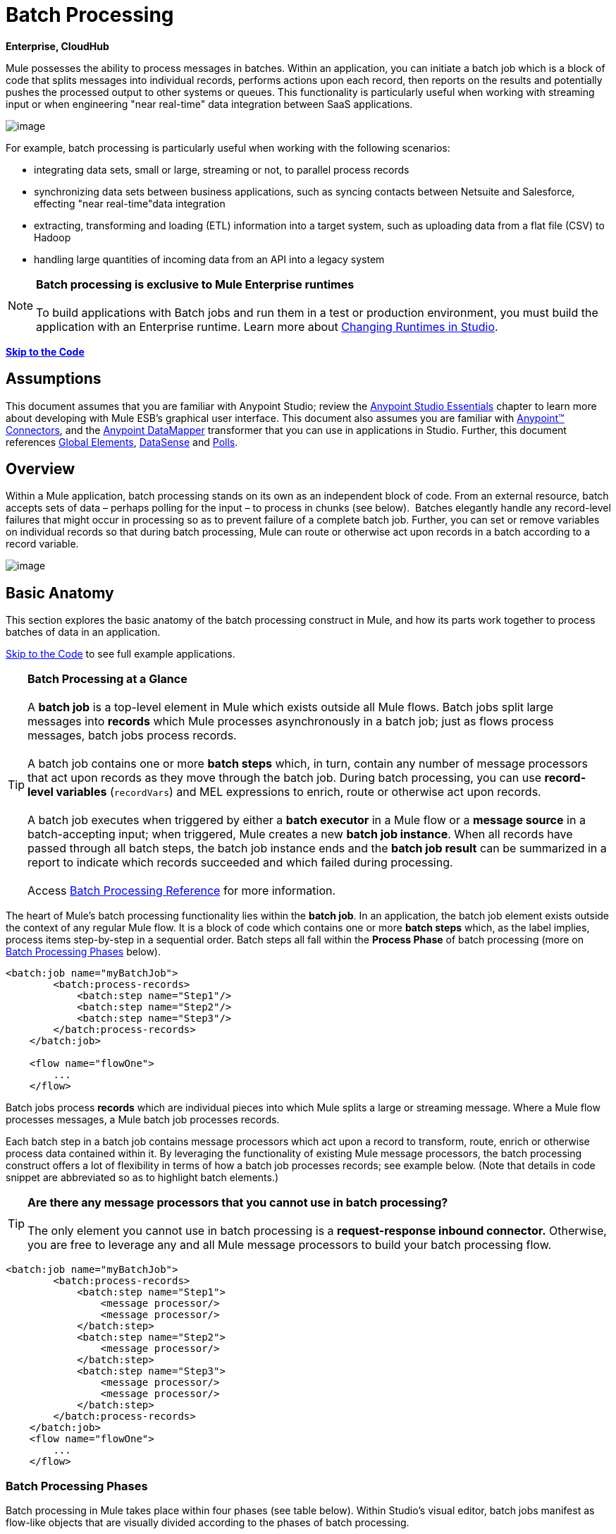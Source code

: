 = Batch Processing

*Enterprise, CloudHub*

Mule possesses the ability to process messages in batches. Within an application, you can initiate a batch job which is a block of code that splits messages into individual records, performs actions upon each record, then reports on the results and potentially pushes the processed output to other systems or queues. This functionality is particularly useful when working with streaming input or when engineering "near real-time" data integration between SaaS applications.

image:/docs/download/attachments/122752097/batch_main1.png?version=1&modificationDate=1410212319781[image]

For example, batch processing is particularly useful when working with the following scenarios:

* integrating data sets, small or large, streaming or not, to parallel process records
* synchronizing data sets between business applications, such as syncing contacts between Netsuite and Salesforce, effecting "near real-time"data integration
* extracting, transforming and loading (ETL) information into a target system, such as uploading data from a flat file (CSV) to Hadoop
* handling large quantities of incoming data from an API into a legacy system

[NOTE]
*Batch processing is exclusive to Mule Enterprise runtimes* +
 +
To build applications with Batch jobs and run them in a test or production environment, you must build the application with an Enterprise runtime. Learn more about link:/docs/display/current/Changing+Runtimes+in+Studio[Changing Runtimes in Studio].

*link:#BatchProcessing-CompleteCodeExample[Skip to the Code]*

== Assumptions

This document assumes that you are familiar with Anypoint Studio; review the link:/docs/display/current/Anypoint+Studio+Essentials[Anypoint Studio Essentials] chapter to learn more about developing with Mule ESB's graphical user interface. This document also assumes you are familiar with http://www.mulesoft.org/documentation/display/current/Anypoint+Connectors[Anypoint™ Connectors], and the http://www.mulesoft.org/documentation/display/current/Datamapper+User+Guide+and+Reference[Anypoint DataMapper] transformer that you can use in applications in Studio. Further, this document references http://www.mulesoft.org/documentation/display/current/Understand+Global+Mule+Elements[Global Elements], link:/docs/display/current/DataSense[DataSense] and link:/docs/display/current/Poll+Reference[Polls]. 

== Overview

Within a Mule application, batch processing stands on its own as an independent block of code. From an external resource, batch accepts sets of data – perhaps polling for the input – to process in chunks (see below).  Batches elegantly handle any record-level failures that might occur in processing so as to prevent failure of a complete batch job. Further, you can set or remove variables on individual records so that during batch processing, Mule can route or otherwise act upon records in a batch according to a record variable.

image:/docs/download/attachments/122752097/batch_main3.png?version=1&modificationDate=1410212319799[image]

== Basic Anatomy

This section explores the basic anatomy of the batch processing construct in Mule, and how its parts work together to process batches of data in an application.

link:#BatchProcessing-CompleteCodeExample[Skip to the Code] to see full example applications.

[TIP]

*Batch Processing at a Glance* +
 +
A *batch job* is a top-level element in Mule which exists outside all Mule flows. Batch jobs split large messages into *records* which Mule processes asynchronously in a batch job; just as flows process messages, batch jobs process records. +
 +
A batch job contains one or more *batch steps* which, in turn, contain any number of message processors that act upon records as they move through the batch job. During batch processing, you can use *record-level variables* (`recordVars`) and MEL expressions to enrich, route or otherwise act upon records. +
 +
A batch job executes when triggered by either a *batch executor* in a Mule flow or a *message source* in a batch-accepting input; when triggered, Mule creates a new *batch job instance*. When all records have passed through all batch steps, the batch job instance ends and the *batch job result* can be summarized in a report to indicate which records succeeded and which failed during processing. +
 +
Access link:/docs/display/current/Batch+Processing+Reference[Batch Processing Reference] for more information.

The heart of Mule's batch processing functionality lies within the *batch job*. In an application, the batch job element exists outside the context of any regular Mule flow. It is a block of code which contains one or more *batch steps* which, as the label implies, process items step-by-step in a sequential order. Batch steps all fall within the *Process Phase* of batch processing (more on link:#BatchProcessing-BatchProcessingPhases[Batch Processing Phases] below).

[source, xml]
----
<batch:job name="myBatchJob">
        <batch:process-records>
            <batch:step name="Step1"/>
            <batch:step name="Step2"/>
            <batch:step name="Step3"/>
        </batch:process-records>
    </batch:job>
 
    <flow name="flowOne">
        ...
    </flow>
----

Batch jobs process *records* which are individual pieces into which Mule splits a large or streaming message. Where a Mule flow processes messages, a Mule batch job processes records.

Each batch step in a batch job contains message processors which act upon a record to transform, route, enrich or otherwise process data contained within it. By leveraging the functionality of existing Mule message processors, the batch processing construct offers a lot of flexibility in terms of how a batch job processes records; see example below. (Note that details in code snippet are abbreviated so as to highlight batch elements.)

[TIP]
*Are there any message processors that you cannot use in batch processing?* +
 +
The only element you cannot use in batch processing is a *request-response inbound connector.* Otherwise, you are free to leverage any and all Mule message processors to build your batch processing flow.

[source, xml]
----
<batch:job name="myBatchJob">
        <batch:process-records>
            <batch:step name="Step1">
                <message processor/>
                <message processor/>
            </batch:step>
            <batch:step name="Step2">
                <message processor/>
            </batch:step>
            <batch:step name="Step3">
                <message processor/>
                <message processor/>
            </batch:step>
        </batch:process-records>
    </batch:job>
    <flow name="flowOne">
        ...
    </flow>
----

=== Batch Processing Phases

Batch processing in Mule takes place within four phases (see table below). Within Studio's visual editor, batch jobs manifest as flow-like objects that are visually divided according to the phases of batch processing.

[cols=",",options="header"]
|===
2+|*Phase* |*Configuration*
|1 |*Input* |optional
|2 |*Load and Dispatch* |implicit, not exposed in a Mule application
|3 |*Process* |required
|4 |*On Complete* |optional
|===
image:/docs/download/attachments/122752097/batch_phases.png?version=1&modificationDate=1410212319808[image]

==== Input

The first phase, *Input*, is an _optional_ part of the batch job configuration and is designed to link:#BatchProcessing-TriggeringBatchJobs[trigger batch processing] via an inbound connector, and/or accommodate any transformations or adjustments to a message payload before Mule begins processing it as a batch. 

During this phase, Mule performs no splitting or aggregation, creates no records, nor queues anything for processing; Mule is _not yet_ processing the message as a collection of records, it only receives input and prepares the message payload for processing. In this phase, you use message processors to act upon the message the same way you would in any other context within a Mule application.  As it leaves the Input phase for the next phase, the data can be serializable (i.e.  in a "splittable" format such as a collection or an array) or non-serializable.

The `batch:input` child element appears first inside a `batch:job` element; indeed, it cannot exist anywhere else within the batch job – it can only be first. 

[tabs]
------
[tab,title="STUDIO Visual Editor"]
....
image:/docs/download/attachments/122752097/input_phas.png?version=1&modificationDate=1410212319959[image]
....
[tab,title="XML Editor"]
....
Note that details in code snippet are abbreviated so as to highlight batch phases, jobs and steps. See link:#BatchProcessing-CompleteCodeExample[Complete Code Example]  for more detail.

[source, xml]
----
<batch:job name="Batch3">
    <batch:input>
        <poll>
            <sfdc:authorize/>
        </poll>
        <set-variable/>
    </batch:input>
    <batch:process-records>
        <batch:step/>
    <batch:process-records>
</batch:job>
----
....
------
==== Load and Dispatch

The second phase, *Load and Dispatch*, is _implicit_ and performs all the "behind the scenes" work to create a batch job instance. Essentially, this is the phase during which Mule turns a serialized message payload into a collection of records for processing as a batch. You don't need to configure anything for this activity to occur, though it is useful to understand the tasks Mule completes during this phase.

. Mule sends the message payload through a collection splitter. This first step triggers the creation of a new batch job instance.
. Mule creates a persistent queue which it associates to the new batch job instance. A **batch job instance** is an occurrence in a Mule application resulting from the execution of a batch job in a Mule flow; it exists for as long as it takes to process each record in a batch. (link:#BatchProcessing-batchinstance[What's the difference between a batch job and a batch job instance?])
. For each item generated by the splitter, Mule creates a record and stores it in the queue. (This is an "all or nothing" activity – Mule either successfully generates and queues a record for _every_ item, or the whole message fails during this phase.)
. Mule presents the batch job instance, with all its queued-up records, to the first batch step for processing. 

==== Process

In the third phase, *Process*, Mule begins asynchronous processing of the records in the batch. Within this _required_ phase, each record moves through the message processors in the first batch step, then is sent back to the original queue while it waits to be processed by the second batch step and so on until every record has passed through every batch step. Only one queue exists and records are picked out of it for each batch step, processed, and then sent back to it; each record keeps track of what stages it has been processed through while it sits on this queue. Note that a batch job instance _does not_ wait for all its queued records to finish processing in one batch step before pushing any of them to the next batch step. Queues are persistent.

Mule persists a list of all records as they succeed or fail to process through each batch step. If a record should fail to be processed by a message processor in a batch step, Mule can simply continue processing the batch, skipping over the failed record in each subsequent batch step. (Refer to the link:#BatchProcessing-HandlingFailuresDuringBatchProcessing[Handling Errors] section for more detail.) At the end of this phase, the batch job instance completes and, therefore, ceases to exist.

image:/docs/download/attachments/122752097/batch+diagram.jpg?version=1&modificationDate=1410292567118[image]

Beyond simple processing of records, there are several things you can do with records within batch steps:

* you can set *record variables* on records and pass them from step to step (link:/docs/display/current/Record+Variable[read more])
* you can apply filters by adding *accept expressions* within each batch step to prevent the step from processing certain records; for example, you can set a filter to prevent a step from processing any records which failed processing in the preceding step (link:/docs/display/current/Batch+Filters+and+Batch+Commit#BatchFiltersandBatchCommit-Filters[read more])
* you can **commit** records in groups, sending them as bulk upserts to external sources or services. (link:/docs/display/current/Batch+Filters+and+Batch+Commit#BatchFiltersandBatchCommit-BatchCommit[read more])

[tabs]
------
[tab,title="STUDIO Visual Editor"]
....
image:/docs/download/attachments/122752097/on-complete_phase.png?version=1&modificationDate=1410212319980[image]
....
[tab,title="XML Editor"]
....
Note that details in code snippet are abbreviated so as to highlight batch phases, jobs and steps. See link:#BatchProcessing-CompleteCodeExample[Complete Code Example] for more detail.

[source, xml]
----
<batch:job name="Batch3">
        <batch:input>
            <poll doc:name="Poll">
                <sfdc:authorize/>
            </poll>
            <set-variable/>
        </batch:input>
        <batch:process-records>
            <batch:step name="Step1">
                <batch:record-variable-transformer/>
                <data-mapper:transform/>
            </batch:step>
            <batch:step name="Step2">
                <logger/>
                <http:outbound-endpoint/>
            </batch:step>
        </batch:process-records>
    </batch:job>
----
....
------

==== On Complete

During the fourth phase, *On Complete*, you can _optionally_ configure Mule to create a report or summary of the records it processed for the particular batch job instance. This phase exists to give system administrators and developers some insight into which records failed so as to address any issues that might exist with the input data. While `batch:input` can only exist as the first child element within the `batch:job` element, `batch:on-complete` can only exist as the final child element.

[tabs]
------
[tab,title="STUDIO Visual Editor"]
....
image:/docs/download/attachments/122752097/process-phase.png?version=1&modificationDate=1410212319991[image]
....
[tab,title="XML Editor"]
....
Note that details in code snippet are abbreviated so as to highlight batch phases, jobs and steps. See link:#BatchProcessing-CompleteCodeExample[Complete Code Example]  for more detail.

[source, xml]
----
<batch:job name="Batch3">
        <batch:input>
            <poll doc:name="Poll">
                <sfdc:authorize/>
            </poll>
            <set-variable/>
        </batch:input>
        <batch:process-records>
            <batch:step name="Step1">
                <batch:record-variable-transformer/>
                <data-mapper:transform/>
            </batch:step>
            <batch:step name="Step2">
                <logger/>
                <http:outbound-endpoint/>
            </batch:step>
        </batch:process-records>
        <batch:on-complete>
            <logger/>
        </batch:on-complete>
    </batch:job>
----
....
------

After Mule has executed the entire batch job, the output becomes a *batch job result object* (`BatchJobResult`). Because Mule processes a batch job as an asynchronous, one-way flow, the results of batch processing do not feed back into the flow which may have triggered it, nor do the results return as a response to a caller (indeed, any message source which feeds data into a batch job MUST be one-way, not request-response). Instead, you have two options for working with the output:

* *create a report* in the On Complete phase, using MEL expressions to capture the number of failed records and successfully processed records, and in which step any errors might have occurred
* *reference the batch job result object* elsewhere in the Mule application to capture and use batch metadata, such as the number of records which failed to process in a particular batch job instance

If you leave the On Complete phase empty (i.e. you do not set any message processors within the phase) and do not reference the batch job result object elsewhere in your application, the batch job simply completes, whether failed or successful. Good practice dictates, therefore, that you configure some mechanism for reporting on failed or successful records so as to facilitate further action where required. Refer to link:/docs/display/current/Batch+Processing+Reference#BatchProcessingReference-MELforBatchProcessing[Batch Processing Reference] for a list of available MEL expressions pertaining to batch processing.

[NOTE]
*Batch Job vs. Batch Job Instance* +
 +
Though defined in context above, it's worth elaborating upon the terms *batch job* and *batch job instance* as they relate to each other. +
 +
A *batch job* is the top-level element in an application in which Mule processes a message payload as a batch of records. The term batch job is inclusive of all four phases of processing: Input, Load and Dispatch, Process, and On Complete. +
 +
A *batch job instance* is an occurrence in a Mule application resulting from the execution of a batch job in a Mule flow; Mule creates the batch job instance in the link:#BatchProcessing-LoadandDispatch[Load and Dispatch phase], and persists eternally.

== Triggering Batch Jobs

You can trigger, or invoke, a batch job in one of two ways:

. via a **batch reference message processor** to reference the batch job from within a Mule flow in the same application +

+
image:/docs/download/attachments/122752097/batch_main.png?version=1&modificationDate=1410212319771[image] +
+

. via an **inbound, one-way message source** placed at the beginning of the batch job (cannot be request-response inbound message source) +

+
image:/docs/download/attachments/122752097/batch_main3.png?version=1&modificationDate=1410212319799[image]
+

Use a *batch reference message processor* (`batch:execute`) in your Mule flow to reference a batch job that you defined in your application. Refer to the example below. When the flow receives a message, the batch message processor instructs Mule to process the input in batches. Each time a Mule flow triggers the execution of a batch job, Mule runs a fresh batch job instance. The instance exists for as long as it takes to process each record in a batch, and results in a a batch job result object. Mule can run multiple batch job instances at the same time and can continue processing a batch even if one or more of its records is faulty. This "continue processing" functionality ensures that fewer batch jobs fall victim to a single point of failure. (Refer to the link:#BatchProcessing-HandlingFailuresDuringBatchProcessing[section below] for more detail on error handling during batch processing; refer to link:#BatchProcessing-SettingBatchJobInstanceName[section further below] for more detail on customizing the name of batch job instances.)

[tabs]
------
[tab,title="STUDIO Visual Editor"]
....
image:/docs/download/attachments/122752097/trigger_ref1.png?version=1&modificationDate=1419948238548[image]
....
[tab,title="XML Editor"]
....
Note that details in code snippet are abbreviated so as to highlight batch phases, jobs and steps. See link:#BatchProcessing-CompleteCodeExample[Complete Code Example] for more detail.

[source, xml]
----
<batch:job name="Batch2">
        <batch:process-records>
            <batch:step name="Step1">
                <batch:record-variable-transformer/>
                <data-mapper:transform/>
            </batch:step>
            <batch:step name="Step2">
                <logger level="INFO" doc:name="Logger"/>
                <http:outbound-endpoint/>
            </batch:step>
        </batch:process-records>
        <batch:on-complete>
            <logger level="INFO" doc:name="Logger"/>
        </batch:on-complete>
    </batch:job>
    <flow name="batchtest1Flow1">
        <http:inbound-endpoint/>
        <data-mapper:transform/>
        <batch:execute name="Batch2"/>
    </flow>
----
....
------

Use an **inbound, one-way message source** placed in the input phase of the batch job to trigger the start of batch processing. When it receives data from an external source or service, the message source initiates batch processing, beginning with any preparation you may have configured in the input phase. Refer to the example below, which leverages link:/docs/display/current/Poll+Reference[poll] functionality to regularly fetch data from Salesforce.

[tabs]
------
[tab,title="STUDIO Visual Editor"]
....
image:/docs/download/attachments/122752097/trigger_source.png?version=1&modificationDate=1410212320042[image]
....
[tab,title="XML Editor"]
....
Note that details in code snippet are abbreviated so as to highlight batch phases, jobs and steps. See link:#BatchProcessing-CompleteCodeExample[Complete Code Example] for more detail.

[source, xml]
----
<batch:job  name="Batch1">
        <batch:input>
            <poll>
                <sfdc:authorize/>
            </poll>
        </batch:input>
        <batch:process-records>
            <batch:step name="Step1">
                <batch:record-variable-transformer/>
                <data-mapper:transform/>
            </batch:step>
            <batch:step name="Step2">
                <logger/>
                <http:outbound-endpoint/>
            </batch:step>
        </batch:process-records>
        <batch:on-complete>
            <logger/>
        </batch:on-complete>
    </batch:job>
----
....
------

== Handling Failures During Batch Processing

From time to time, when processing a batch job, a Mule message processor in a batch step may find itself unable to process a record. When this occurs – perhaps because of corrupted or incomplete record data – Mule has three options for handling a record-level error:

. *stop processing* the entire batch, skip any remaining batch steps and push all records to the On Complete phase (where, ideally, you have designed a report to notify you of failed records)
. *continue processing* the batch regardless of any failed records, using link:/docs/display/current/Batch+Filters+and+Batch+Commit#BatchFiltersandBatchCommit-Filters[filters] to instruct subsequent batch steps how to handle failed records
. *continue processing* the batch regardless of any failed records (using link:/docs/display/current/Batch+Filters+and+Batch+Commit#BatchFiltersandBatchCommit-Filters[filters] to instruct subsequent batch steps how to handle failed records), until the batch job accumulates a *maximum number of failed records* at which point Mule pushes all records to the On Complete phase (where, ideally, you have designed a report to notify you of failed records)

By default, Mule's batch jobs follow the first error handling option which halts processing as soon as Mule encounters a single record-level error. However, you can use a *batch job attribute* and batch step *accept expression* to explicitly configure the batch job to handle failures according to the second or third above-listed options. The table below describes how to configure the batch job attribute to customize error handling.

[cols=",",options="header,",]
|===
.2+|Failed Record Handling Option 2.+|Batch Job
|*Attribute* |*Value*
|Stop processing upon encountering the first failed record |`max-failed-records` |`0`
|Continue processing indefinitely, regardless of the number of failed records
|`max-failed-records` |`-1`
|Continue processing until reaching maximum number of failed records
|`max-failed-records` |`integer`
|===

[source, xml]
----
<batch:job name="Batch1" max-failed-records="0">
----

Read more about link:/docs/display/current/Batch+Filters+and+Batch+Commit#BatchFiltersandBatchCommit-Fil[fine-tuning filters] on batch steps to manage failed records at a more granular level.

=== Crossing the Max Failed Threshold

When a batch job accumulates enough failed records to cross the the `max-failed-records` threshold, Mule aborts processing for any remaining batch steps, skipping directly to the On Complete phase.

For example, if you set the value of `max-failed-records` to "10" and a batch job accumulates 10 failed records in the first of three batch steps, Mule does not attempt to process the batch through the remaining two batch steps. Instead, it aborts further processing and skips directly to On Complete to report on the batch job failure. 

If a batch job _does not_ accumulate enough failed records to cross the `max-failed-records` threshold, _all_ records – successes and failures – continue to flow from batch step to batch step; use link:/docs/display/current/Batch+Filters+and+Batch+Commit#BatchFiltersandBatchCommit-Filters[filters] to control which records each batch step processes.

== Complete Code Example

This example uses batch processing to address a use case in which the contents of a comma-separated value file (CSV) of leads – comprised of names, birthdays and email addresses – must be uploaded to Salesforce. To avoid duplicating any leads, the batch job checks to see if a lead exists before uploading data to Salesforce. The description below outlines the steps the batch job takes in each phase of processing.

link:/docs/download/attachments/122752097/batch_example_app.zip?version=1&modificationDate=1410212319715[Download example app]

[TIP]
Note that this example introduces features not discussed in great detail in this document. Consult link:/docs/display/current/Batch+Filters+and+Batch+Commit[Batch Filters and Batch Commit] and link:/docs/display/current/Record+Variable[Record Variable] for more information.

[tabs]
------
[tab,title="STUDIO Visual Editor"]
....
image:/docs/download/attachments/122752097/example_batch.png?version=1&modificationDate=1410212319850[image]
....
[tab,title="XML Editor"]
....
[TIP]
====
If you copy + paste the code into your instance of Studio, be sure to enter your own values for the the *global Salesforce connector*:

* username
* password
* security token

 How do I get a Salesforce security token?

. Log in to your Salesforce account. From your account menu (your account is labeled with your name), select *Setup*.
. In the left navigation bar, under the *My Settings* heading, click to expand the **Personal **folder. 
. Click *Reset My Security Token*. Salesforce resets the token and emails you the new one.
. Access the email that Salesforce sent and copy the new token onto your local clipboard.
. In the application in your instance of Anypoint Studio, click the *Global Elements* tab. 
. Double-click the Salesforce global element to open its *Global Element Properties* panel. In the *Security Token* field, paste the new Salesforce token you copied from the email. Alternatively, configure the global element in the XML Editor.
====

[source, xml]
----
<?xml version="1.0" encoding="UTF-8"?>
 
<mule xmlns:batch="http://www.mulesoft.org/schema/mule/batch" xmlns:data-mapper="http://www.mulesoft.org/schema/mule/ee/data-mapper" xmlns:sfdc="http://www.mulesoft.org/schema/mule/sfdc" xmlns:file="http://www.mulesoft.org/schema/mule/file" xmlns="http://www.mulesoft.org/schema/mule/core" xmlns:doc="http://www.mulesoft.org/schema/mule/documentation" xmlns:spring="http://www.springframework.org/schema/beans" version="EE-3.5.0" xmlns:xsi="http://www.w3.org/2001/XMLSchema-instance" xsi:schemaLocation="http://www.springframework.org/schema/beans http://www.springframework.org/schema/beans/spring-beans-current.xsd
 
http://www.mulesoft.org/schema/mule/core http://www.mulesoft.org/schema/mule/core/current/mule.xsd
 
http://www.mulesoft.org/schema/mule/file http://www.mulesoft.org/schema/mule/file/current/mule-file.xsd
 
http://www.mulesoft.org/schema/mule/batch http://www.mulesoft.org/schema/mule/batch/current/mule-batch.xsd
 
http://www.mulesoft.org/schema/mule/ee/data-mapper http://www.mulesoft.org/schema/mule/ee/data-mapper/current/mule-data-mapper.xsd
 
http://www.mulesoft.org/schema/mule/sfdc http://www.mulesoft.org/schema/mule/sfdc/current/mule-sfdc.xsd">
 
    <sfdc:config name="Salesforce" username="username" password="password" securityToken="SpBdsf98af9tTR3m3YVcm4Y5q0y0R" doc:name="Salesforce">
        <sfdc:connection-pooling-profile initialisationPolicy="INITIALISE_ONE" exhaustedAction="WHEN_EXHAUSTED_GROW"/>
    </sfdc:config>
 
    <data-mapper:config name="new_mapping_grf" transformationGraphPath="new_mapping.grf" doc:name="DataMapper"/>
 
    <data-mapper:config name="new_mapping_1_grf" transformationGraphPath="new_mapping_1.grf" doc:name="DataMapper"/>
 
    <data-mapper:config name="leads_grf" transformationGraphPath="leads.grf" doc:name="DataMapper"/>
 
    <data-mapper:config name="csv_to_lead_grf" transformationGraphPath="csv-to-lead.grf" doc:name="DataMapper"/>
 
    <batch:job max-failed-records="1000" name="Create Leads" doc:name="Create Leads">
        <batch:threading-profile poolExhaustedAction="WAIT"/>
        <batch:input>
            <file:inbound-endpoint path="src/test/resources/input" moveToDirectory="src/test/resources/output" responseTimeout="10000" doc:name="File"/>
            <data-mapper:transform config-ref="csv_to_lead_grf" doc:name="CSV to Lead"/>
        </batch:input>
 
        <batch:process-records>
            <batch:step name="lead-check" doc:name="Lead Check">
                <enricher source="#[payload.size() &gt; 0]" target="#[recordVars['exists']]" doc:name="Message Enricher">
                    <sfdc:query config-ref="Salesforce" query="dsql:SELECT Id FROM Lead WHERE Email = '#[payload[&quot;Email&quot;]]'" doc:name="Find Lead"/>
                </enricher>
            </batch:step>
            <batch:step name="insert-lead"  doc:name="Insert Lead" accept-expression="#[recordVars['exists']== false]">
                <logger message="Got Record #[payload], it exists #[recordVars['exists']]" level="INFO" doc:name="Logger"/>
                <batch:commit size="200" doc:name="Batch Commit">
                    <sfdc:create config-ref="Salesforce" type="Lead" doc:name="Insert Lead">
                        <sfdc:objects ref="#[payload]"/>
                    </sfdc:create>
                </batch:commit>
            </batch:step>
            <batch:step name="log-failures" accept-policy="ONLY_FAILURES" doc:name="Log Failures">
                <logger message="Got Failure #[payload]" level="INFO" doc:name="Log Failure"/>
            </batch:step>
        </batch:process-records>
 
        <batch:on-complete>
            <logger message="#[payload.loadedRecords] Loaded Records #[payload.failedRecords] Failed Records" level="INFO" doc:name="Log Results"/>
        </batch:on-complete>
    </batch:job>
</mule>
----
....
------
*INPUT PHASE*

. The application first uses a link:/docs/display/current/File+Connector[File connector] to upload a CSV file, then uses a link:/docs/display/current/DataMapper+Concepts[DataMapper] to convert the data format into a collection (see mapping below). Each item in the collection represents a lead. Each lead contains a company name, a first name, a last name, a birthday and an email address. +

+
image:/docs/download/attachments/122752097/example_mapping.png?version=1&modificationDate=1410212319907[image] +
+

*LOAD AND DISPATCH PHASE (IMPLICIT)* +

. Invisible to the human eye, Mule creates a batch job instance, breaks the collection into records (each lead is now a record), queues the records for processing, then presents the ready-to-process batch job instance to the first batch step. None of these actions is configurable, thus Mule doesn't expose any of these activities in the application. +
 +
*PROCESS PHASE* +

. Mule begins processing each lead as a record. The first batch step, **`lead-check`**, uses a *Salesforce Connector* wrapped with a link:/docs/display/current/Message+Enricher[Message Enricher] to: +
+
.. query Salesforce to find out if a lead already exists: because the message is now the record, the application uses a MEL expression to extract the email address from the payload, then uses it to query Salesforce to find out if the lead exists
.. enrich the message with a record variable to indicate that the record (i.e. lead) already exists in the Salesforce account +
+

[tabs]
------
[tab,title="STUDIO Visual Editor"]
....
+
image:/docs/download/attachments/122752097/example_query3.png?version=1&modificationDate=1410212319923[image]
+
....
[tab,title="XML Editor"]
....
image:/docs/download/attachments/122752097/query4.png?version=1&modificationDate=1410212320009[image]
....
------

. The second batch step, **`insert-lead`**, uses a filter that only accepts records for which leads don't already exist. It does so using an *Accept Expression* attribute on the batch step, indicating that any record that has been enriched with the record variable '`exists`' should not be excluded for processing by this batch step.
+

[tabs]
------
[tab,title="STUDIO Visual Editor"]
....
image:/docs/download/attachments/122752097/example_filter3.png?version=1&modificationDate=1412975657143[image]
+
....
[ta,title="XML Editor"]
....
image:/docs/download/attachments/122752097/example_filter4+%281%29.png?version=1&modificationDate=1412976109721[image]
....
------

. Next, the batch step uses a *Logger* to simply log all the records which Mule enriched with an `'exists'` record variable. The list this logger produces could be useful in auditing the application to find out which of the leads on the CSV file already exist in Salesforce.

. Lastly, the batch step uses a *Salesforce Connector* wrapped with a *Batch Commit* to insert all new leads to Salesforce. The batch commit accumulates records as they trickle through the queue into the batch commit "bucket". When it has accumulated 200 – as specified with the `size` attribute of the batch commit element – batch commit inserts all 200 records at once into Salesforce as new leads.
+

[tabs]
------
[tab,title="STUDIO Visual Editor"]
....
image:/docs/download/attachments/122752097/example_insert1.png?version=1&modificationDate=1410212319892[image]
+
....
[tab,title="XML Editor"]
....
image:/docs/download/attachments/122752097/example_insert2.png?version=1&modificationDate=1410212319899[image]
....
------

. The final batch step, `log-failures`, uses a *Logger* to log all records which failed to insert to Salesforce. +
 +
*ON COMPLETE PHASE* +
 +
. The application uses yet another *Logger* to create a simple summary (see console output below) which indicates: +
* the number of records which successfully loaded to Salesforce
* the number of records which failed to load +

[source]
----
INFO 2013-11-19 11:10:00,947 [[training-example-1].connector.file.mule.default.receiver.01] org.mule.api.processor.LoggerMessageProcessor: 2 Loaded Records 1 Failed Records
----

== Limitations

* Batch processing does not support the use of link:/docs/display/current/Business+Events[Business Events].
* link:/docs/display/current/CloudHub+Insight[CloudHub Insight] does not support visibility into batch processing.
* link:/docs/display/current/Mule+Management+Console[Mule Management Console (MMC) ]does not support visibility into batch processing.
* Batch processing does not support job-instance-wide transactions. You can define a transaction inside a batch step which processes each record in a separate transaction. (Think of it as a step within a step.) Such a transaction must start and end within the step's boundaries.

== See Also

* Access link:/docs/display/current/Batch+Processing+Reference[reference details] about batch processing.
* Examine the link:/docs/display/current/Batch+Processing+Reference#BatchProcessingReference-ElementsandAttributes[attributes] you can configure for batch jobs, steps and message processors.
* Learn more about link:/docs/display/current/Batch+Filters+and+Batch+Commit#BatchFiltersandBatchCommit-Filters[filters] in batch processing.
* Learn more about link:/docs/display/current/Batch+Filters+and+Batch+Commit#BatchFiltersandBatchCommit-BatchCommit[batch commit].
* Learn more about setting and removing link:/docs/display/current/Record+Variable[record-level variables].
* Learn more about link:/docs/display/current/Batch+Processing+Reference#BatchProcessingReference-MELforBatchProcessing[MEL expressions] you can use to access batch processing data.
* Read more about link:/docs/display/current/CloudHub+Fabric[CloudHub support for batch processing].
* Learn more about link:/docs/display/current/Anypoint+Connectors[Anypoint Connectors].
* Learn more about link:/docs/display/current/Poll+Reference[Polling and Watermarks].
* Learn more about link:/docs/display/current/Datamapper+User+Guide+and+Reference[DataMapper].
